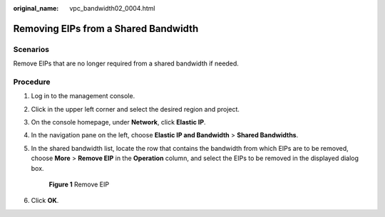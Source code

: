 :original_name: vpc_bandwidth02_0004.html

.. _vpc_bandwidth02_0004:

Removing EIPs from a Shared Bandwidth
=====================================

Scenarios
---------

Remove EIPs that are no longer required from a shared bandwidth if needed.

Procedure
---------

#. Log in to the management console.

2. Click |image1| in the upper left corner and select the desired region and project.

3. On the console homepage, under **Network**, click **Elastic IP**.

4. In the navigation pane on the left, choose **Elastic IP and Bandwidth** > **Shared Bandwidths**.

5. In the shared bandwidth list, locate the row that contains the bandwidth from which EIPs are to be removed, choose **More** > **Remove EIP** in the **Operation** column, and select the EIPs to be removed in the displayed dialog box.


   .. figure:: /_static/images/en-us_image_0000001211445065.png
      :alt: **Figure 1** Remove EIP

      **Figure 1** Remove EIP

6. Click **OK**.

.. |image1| image:: /_static/images/en-us_image_0141273034.png
